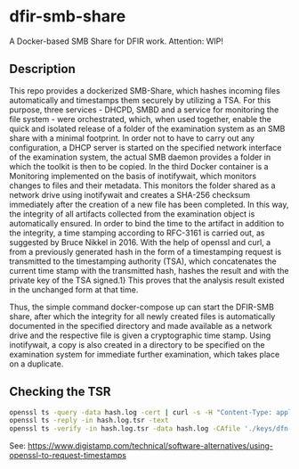 * dfir-smb-share
A Docker-based SMB Share for DFIR work. Attention: WIP!

** Description
This repo provides a dockerized SMB-Share, which hashes incoming files automatically and timestamps them securely by utilizing a TSA.
For this purpose, three services - DHCPD, SMBD and a service for monitoring the file system - were orchestrated, which, when used together, enable the quick and isolated release of a folder of the examination system as an SMB share with a minimal footprint. In order not to have to carry out any configuration, a DHCP server is started on the specified network interface of the examination system, the actual SMB daemon provides a folder in which the toolkit is then to be copied. In the third Docker container is a Monitoring implemented on the basis of inotifywait, which monitors changes to files and their metadata. This monitors the folder shared as a network drive using inotifywait and creates a SHA-256 checksum immediately after the creation of a new file has been completed. In this way, the integrity of all artifacts collected from the examination object is automatically ensured. In order to bind the time to the artifact in addition to the integrity, a time stamping according to RFC-3161 is carried out, as suggested by Bruce Nikkel in 2016. With the help of openssl and curl, a from a previously generated hash in the form of a timestamping request is transmitted to the timestamping authority (TSA), which concatenates the current time stamp with the transmitted hash, hashes the result and with the private key of the TSA signed.1} This proves that the analysis result existed in the unchanged form at that time.

Thus, the simple command docker-compose up can start the DFIR-SMB share, after which the integrity for all newly created files is automatically documented in the specified directory and made available as a network drive and the respective file is given a cryptographic time stamp. Using inotifywait, a copy is also created in a directory to be specified on the examination system for immediate further examination, which takes place on a duplicate.

** Checking the TSR
#+begin_src sh
openssl ts -query -data hash.log -cert | curl -s -H "Content-Type: application/timestamp-query" --data-binary @- 'https://zeitstempel.dfn.de/' > hash.log.tsr
openssl ts -reply -in hash.log.tsr -text
openssl ts -verify -in hash.log.tsr -data hash.log -CAfile './keys/dfn-ca-chain.pem '
#+end_src

See: https://www.digistamp.com/technical/software-alternatives/using-openssl-to-request-timestamps
